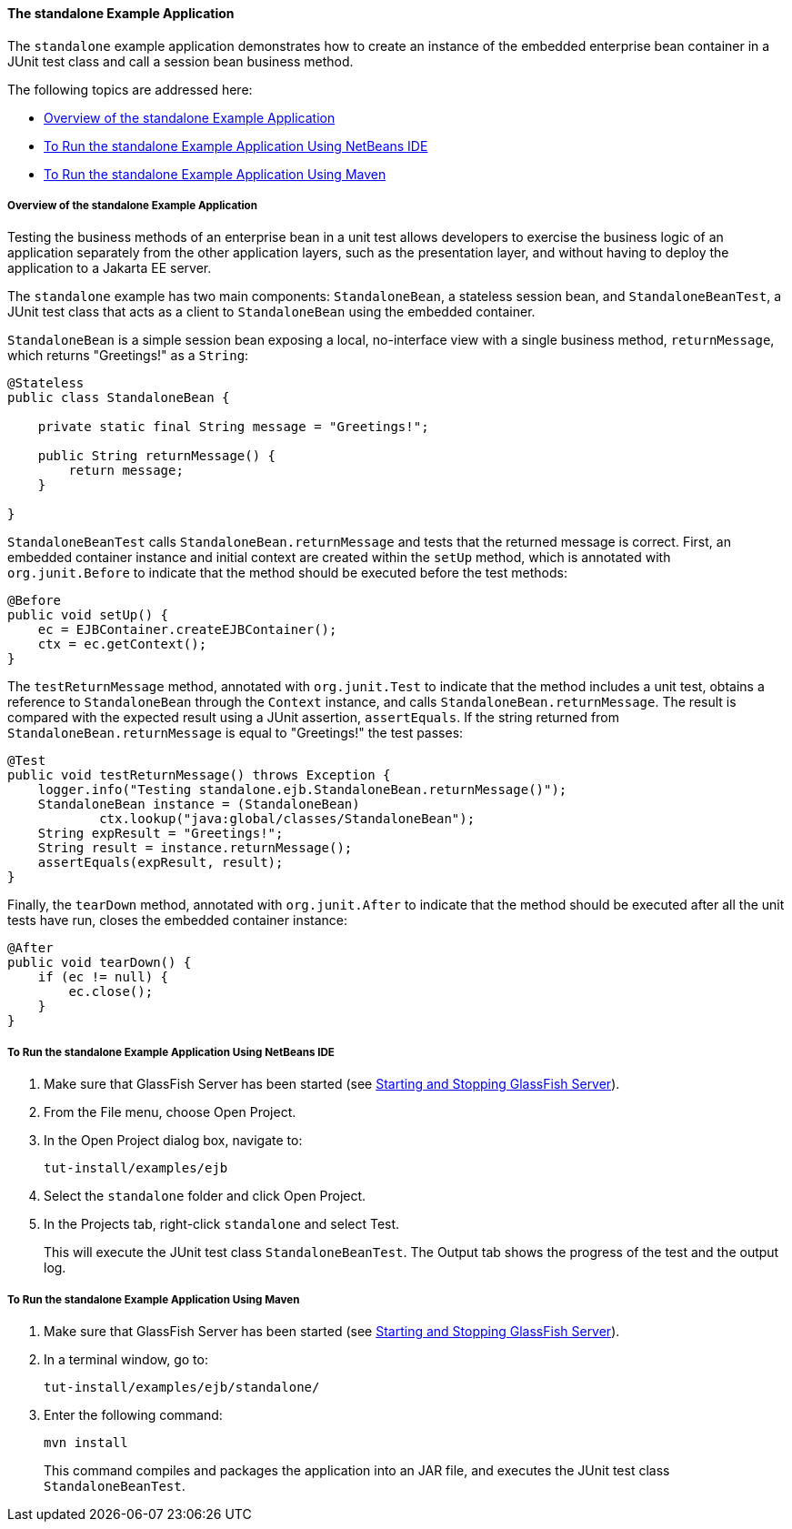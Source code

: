 [[GKCPV]][[the-standalone-example-application]]

==== The standalone Example Application

The `standalone` example application demonstrates how to create an
instance of the embedded enterprise bean container in a JUnit test class
and call a session bean business method.

The following topics are addressed here:

* link:#BEIDAJAC[Overview of the standalone Example Application]
* link:#GKCQP[To Run the standalone Example Application Using NetBeans
IDE]
* link:#BEIGHEHJ[To Run the standalone Example Application Using Maven]

[[BEIDAJAC]][[overview-of-the-standalone-example-application]]

===== Overview of the standalone Example Application

Testing the business methods of an enterprise bean in a unit test allows
developers to exercise the business logic of an application separately
from the other application layers, such as the presentation layer, and
without having to deploy the application to a Jakarta EE server.

The `standalone` example has two main components: `StandaloneBean`, a
stateless session bean, and `StandaloneBeanTest`, a JUnit test class
that acts as a client to `StandaloneBean` using the embedded container.

`StandaloneBean` is a simple session bean exposing a local, no-interface
view with a single business method, `returnMessage`, which returns
"Greetings!" as a `String`:

[source,java]
----
@Stateless
public class StandaloneBean {

    private static final String message = "Greetings!";

    public String returnMessage() {
        return message;
    }
    
}
----

`StandaloneBeanTest` calls `StandaloneBean.returnMessage` and tests that
the returned message is correct. First, an embedded container instance
and initial context are created within the `setUp` method, which is
annotated with `org.junit.Before` to indicate that the method should be
executed before the test methods:

[source,java]
----
@Before
public void setUp() {
    ec = EJBContainer.createEJBContainer();
    ctx = ec.getContext();
}
----

The `testReturnMessage` method, annotated with `org.junit.Test` to
indicate that the method includes a unit test, obtains a reference to
`StandaloneBean` through the `Context` instance, and calls
`StandaloneBean.returnMessage`. The result is compared with the expected
result using a JUnit assertion, `assertEquals`. If the string returned
from `StandaloneBean.returnMessage` is equal to "Greetings!" the test
passes:

[source,java]
----
@Test
public void testReturnMessage() throws Exception {
    logger.info("Testing standalone.ejb.StandaloneBean.returnMessage()");
    StandaloneBean instance = (StandaloneBean)
            ctx.lookup("java:global/classes/StandaloneBean");
    String expResult = "Greetings!";
    String result = instance.returnMessage();
    assertEquals(expResult, result);
}
----

Finally, the `tearDown` method, annotated with `org.junit.After` to
indicate that the method should be executed after all the unit tests
have run, closes the embedded container instance:

[source,java]
----
@After
public void tearDown() {
    if (ec != null) {
        ec.close();
    }
}
----

[[GKCQP]][[to-run-the-standalone-example-application-using-netbeans-ide]]

===== To Run the standalone Example Application Using NetBeans IDE

1.  Make sure that GlassFish Server has been started (see
link:#BNADI[Starting and Stopping GlassFish
Server]).
2.  From the File menu, choose Open Project.
3.  In the Open Project dialog box, navigate to:
+
[source,java]
----
tut-install/examples/ejb
----
4.  Select the `standalone` folder and click Open Project.
5.  In the Projects tab, right-click `standalone` and select Test.
+
This will execute the JUnit test class `StandaloneBeanTest`. The Output
tab shows the progress of the test and the output log.

[[BEIGHEHJ]][[to-run-the-standalone-example-application-using-maven]]

===== To Run the standalone Example Application Using Maven

1.  Make sure that GlassFish Server has been started (see
link:#BNADI[Starting and Stopping GlassFish
Server]).
2.  In a terminal window, go to:
+
[source,java]
----
tut-install/examples/ejb/standalone/
----
3.  Enter the following command:
+
[source,java]
----
mvn install
----
+
This command compiles and packages the application into an JAR file, and
executes the JUnit test class `StandaloneBeanTest`.


